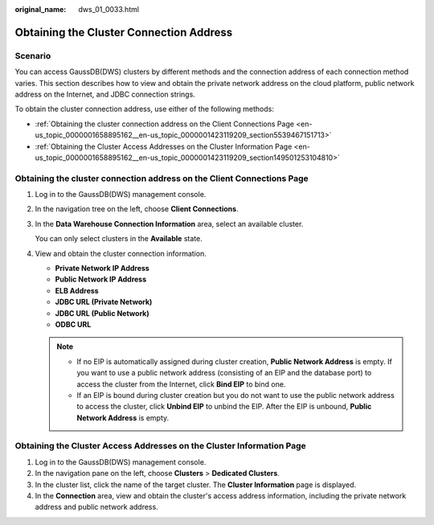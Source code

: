 :original_name: dws_01_0033.html

.. _dws_01_0033:

Obtaining the Cluster Connection Address
========================================

Scenario
--------

You can access GaussDB(DWS) clusters by different methods and the connection address of each connection method varies. This section describes how to view and obtain the private network address on the cloud platform, public network address on the Internet, and JDBC connection strings.

To obtain the cluster connection address, use either of the following methods:

-  :ref:`Obtaining the cluster connection address on the Client Connections Page <en-us_topic_0000001658895162__en-us_topic_0000001423119209_section5539467151713>`
-  :ref:`Obtaining the Cluster Access Addresses on the Cluster Information Page <en-us_topic_0000001658895162__en-us_topic_0000001423119209_section149501253104810>`

.. _en-us_topic_0000001658895162__en-us_topic_0000001423119209_section5539467151713:

Obtaining the cluster connection address on the **Client Connections** Page
---------------------------------------------------------------------------

#. Log in to the GaussDB(DWS) management console.

#. In the navigation tree on the left, choose **Client Connections**.

#. In the **Data Warehouse Connection Information** area, select an available cluster.

   You can only select clusters in the **Available** state.

#. View and obtain the cluster connection information.

   -  **Private Network IP Address**
   -  **Public Network IP Address**
   -  **ELB Address**
   -  **JDBC URL (Private Network)**
   -  **JDBC URL (Public Network)**
   -  **ODBC URL**

   .. note::

      -  If no EIP is automatically assigned during cluster creation, **Public Network Address** is empty. If you want to use a public network address (consisting of an EIP and the database port) to access the cluster from the Internet, click **Bind EIP** to bind one.
      -  If an EIP is bound during cluster creation but you do not want to use the public network address to access the cluster, click **Unbind EIP** to unbind the EIP. After the EIP is unbound, **Public Network Address** is empty.

.. _en-us_topic_0000001658895162__en-us_topic_0000001423119209_section149501253104810:

Obtaining the Cluster Access Addresses on the Cluster Information Page
----------------------------------------------------------------------

#. Log in to the GaussDB(DWS) management console.
#. In the navigation pane on the left, choose **Clusters** > **Dedicated Clusters**.
#. In the cluster list, click the name of the target cluster. The **Cluster Information** page is displayed.
#. In the **Connection** area, view and obtain the cluster's access address information, including the private network address and public network address.
